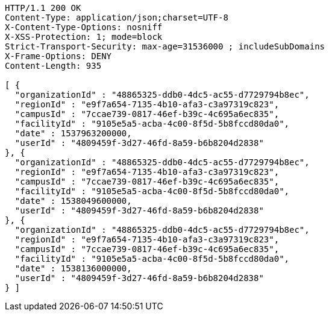 [source,http,options="nowrap"]
----
HTTP/1.1 200 OK
Content-Type: application/json;charset=UTF-8
X-Content-Type-Options: nosniff
X-XSS-Protection: 1; mode=block
Strict-Transport-Security: max-age=31536000 ; includeSubDomains
X-Frame-Options: DENY
Content-Length: 935

[ {
  "organizationId" : "48865325-ddb0-4dc5-ac55-d7729794b8ec",
  "regionId" : "e9f7a654-7135-4b10-afa3-c3a97319c823",
  "campusId" : "7ccae739-0817-46ef-b39c-4c695a6ec835",
  "facilityId" : "9105e5a5-acba-4c00-8f5d-5b8fccd80da0",
  "date" : 1537963200000,
  "userId" : "4809459f-3d27-46fd-8a59-b6b8204d2838"
}, {
  "organizationId" : "48865325-ddb0-4dc5-ac55-d7729794b8ec",
  "regionId" : "e9f7a654-7135-4b10-afa3-c3a97319c823",
  "campusId" : "7ccae739-0817-46ef-b39c-4c695a6ec835",
  "facilityId" : "9105e5a5-acba-4c00-8f5d-5b8fccd80da0",
  "date" : 1538049600000,
  "userId" : "4809459f-3d27-46fd-8a59-b6b8204d2838"
}, {
  "organizationId" : "48865325-ddb0-4dc5-ac55-d7729794b8ec",
  "regionId" : "e9f7a654-7135-4b10-afa3-c3a97319c823",
  "campusId" : "7ccae739-0817-46ef-b39c-4c695a6ec835",
  "facilityId" : "9105e5a5-acba-4c00-8f5d-5b8fccd80da0",
  "date" : 1538136000000,
  "userId" : "4809459f-3d27-46fd-8a59-b6b8204d2838"
} ]
----